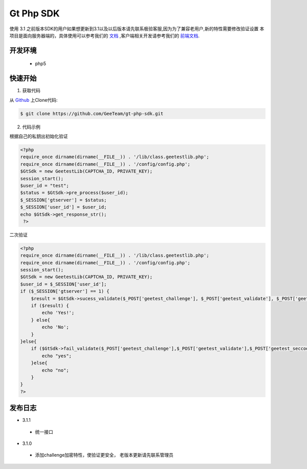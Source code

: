 Gt Php SDK
===============
使用 3.1 之前版本SDK的用户如果想更新到3.1以及以后版本请先联系极验客服,因为为了兼容老用户,新的特性需要修改验证设置
本项目是面向服务器端的，具体使用可以参考我们的 `文档 <http://www.geetest.com/install/sections/idx-server-sdk.html>`_ ,客户端相关开发请参考我们的 `前端文档 <http://www.geetest.com/install/>`_.

开发环境
----------------

 - php5


快速开始
---------------



1. 获取代码

从 `Github <https://github.com/GeeTeam/gt-php-sdk/>`__ 上Clone代码:

.. code-block:: bash

    $ git clone https://github.com/GeeTeam/gt-php-sdk.git


2. 代码示例

根据自己的私钥出初始化验证

.. code-block :: php

  <?php 
  require_once dirname(dirname(__FILE__)) . '/lib/class.geetestlib.php';
  require_once dirname(dirname(__FILE__)) . '/config/config.php';
  $GtSdk = new GeetestLib(CAPTCHA_ID, PRIVATE_KEY);
  session_start();
  $user_id = "test";
  $status = $GtSdk->pre_process($user_id);
  $_SESSION['gtserver'] = $status;
  $_SESSION['user_id'] = $user_id;
  echo $GtSdk->get_response_str();
   ?>



二次验证

.. code-block :: php

  <?php 
  require_once dirname(dirname(__FILE__)) . '/lib/class.geetestlib.php';
  require_once dirname(dirname(__FILE__)) . '/config/config.php';
  session_start();
  $GtSdk = new GeetestLib(CAPTCHA_ID, PRIVATE_KEY);
  $user_id = $_SESSION['user_id'];
  if ($_SESSION['gtserver'] == 1) {
      $result = $GtSdk->sucess_validate($_POST['geetest_challenge'], $_POST['geetest_validate'], $_POST['geetest_seccode'], $user_id);
      if ($result) {
          echo 'Yes!';
      } else{
          echo 'No';
      }
  }else{
      if ($GtSdk->fail_validate($_POST['geetest_challenge'],$_POST['geetest_validate'],$_POST['geetest_seccode'])) {
          echo "yes";
      }else{
          echo "no";
      }
  }
  ?>


发布日志
-----------------
+ 3.1.1

 - 统一接口

+ 3.1.0

 - 添加challenge加密特性，使验证更安全， 老版本更新请先联系管理员

